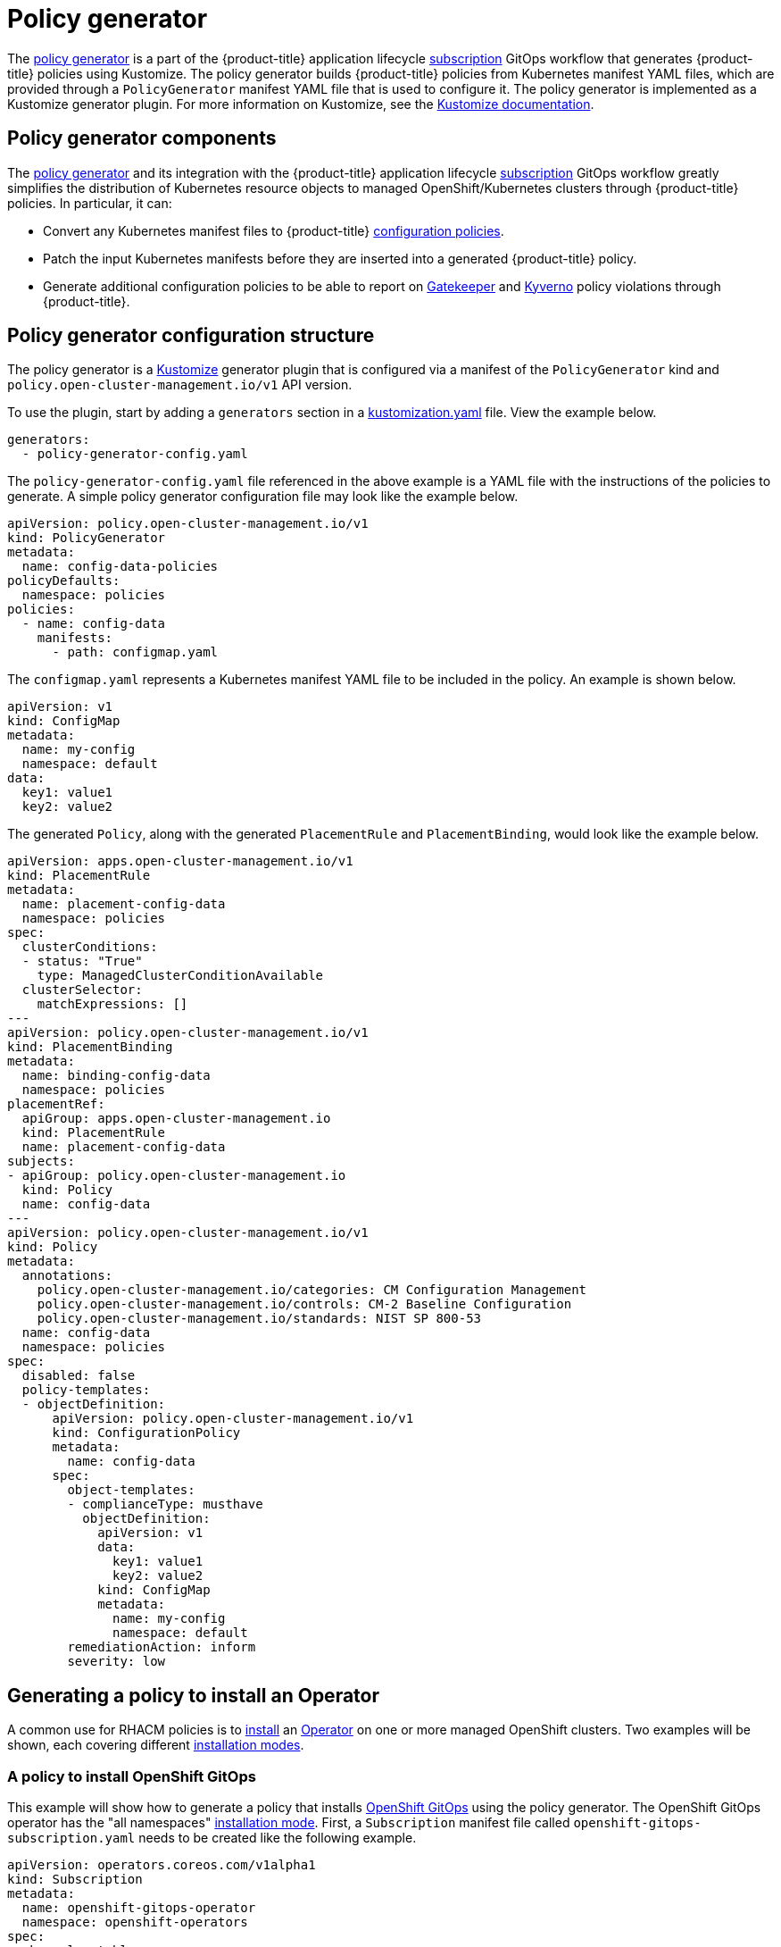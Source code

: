 [#policy-generator]
= Policy generator

The link:https://github.com/open-cluster-management/policy-generator-plugin[policy generator] is a part of the {product-title} application lifecycle link:../applications/subscription_sample.adoc#applying-kustomize[subscription] GitOps workflow that generates {product-title} policies using Kustomize. The policy generator builds {product-title} policies from Kubernetes manifest YAML files, which are provided through a `PolicyGenerator` manifest YAML file that is used to configure it. The policy generator is implemented as a Kustomize generator plugin. For more information on Kustomize, see the link:https://kustomize.io/[Kustomize documentation].

[#policy-generator-capabilities]
== Policy generator components

The link:https://github.com/open-cluster-management/policy-generator-plugin[policy generator] and its integration with the {product-title} application lifecycle link:../applications/subscription_sample.adoc#applying-kustomize[subscription] GitOps workflow greatly simplifies the distribution of Kubernetes resource objects to managed OpenShift/Kubernetes clusters through {product-title} policies. In particular, it can:

- Convert any Kubernetes manifest files to {product-title} link:./config_policy_ctrl.adoc#kubernetes-configuration-policy-controller[configuration policies].
- Patch the input Kubernetes manifests before they are inserted into a generated {product-title} policy.
- Generate additional configuration policies to be able to report on link:https://open-policy-agent.github.io/gatekeeper/website/docs/[Gatekeeper] and link:https://kyverno.io/[Kyverno] policy violations through {product-title}.

[#policy-generator-configuration]
== Policy generator configuration structure

The policy generator is a link:https://kustomize.io/[Kustomize] generator plugin that is configured via a manifest of the `PolicyGenerator` kind and `policy.open-cluster-management.io/v1` API version.

To use the plugin, start by adding a `generators` section in a link:https://kubectl.docs.kubernetes.io/references/kustomize/kustomization/[kustomization.yaml] file. View the example below.

[source,yaml]
generators:
  - policy-generator-config.yaml

The `policy-generator-config.yaml` file referenced in the above example is a YAML file with the instructions of the policies to generate. A simple policy generator configuration file may look like the example below.

[source,yaml]
apiVersion: policy.open-cluster-management.io/v1
kind: PolicyGenerator
metadata:
  name: config-data-policies
policyDefaults:
  namespace: policies
policies:
  - name: config-data
    manifests:
      - path: configmap.yaml

The `configmap.yaml` represents a Kubernetes manifest YAML file to be included in the policy. An example is shown below.

[source,yaml]
apiVersion: v1
kind: ConfigMap
metadata:
  name: my-config
  namespace: default
data:
  key1: value1
  key2: value2

The generated `Policy`, along with the generated `PlacementRule` and `PlacementBinding`, would look like the example below.

[source,yaml]
apiVersion: apps.open-cluster-management.io/v1
kind: PlacementRule
metadata:
  name: placement-config-data
  namespace: policies
spec:
  clusterConditions:
  - status: "True"
    type: ManagedClusterConditionAvailable
  clusterSelector:
    matchExpressions: []
---
apiVersion: policy.open-cluster-management.io/v1
kind: PlacementBinding
metadata:
  name: binding-config-data
  namespace: policies
placementRef:
  apiGroup: apps.open-cluster-management.io
  kind: PlacementRule
  name: placement-config-data
subjects:
- apiGroup: policy.open-cluster-management.io
  kind: Policy
  name: config-data
---
apiVersion: policy.open-cluster-management.io/v1
kind: Policy
metadata:
  annotations:
    policy.open-cluster-management.io/categories: CM Configuration Management
    policy.open-cluster-management.io/controls: CM-2 Baseline Configuration
    policy.open-cluster-management.io/standards: NIST SP 800-53
  name: config-data
  namespace: policies
spec:
  disabled: false
  policy-templates:
  - objectDefinition:
      apiVersion: policy.open-cluster-management.io/v1
      kind: ConfigurationPolicy
      metadata:
        name: config-data
      spec:
        object-templates:
        - complianceType: musthave
          objectDefinition:
            apiVersion: v1
            data:
              key1: value1
              key2: value2
            kind: ConfigMap
            metadata:
              name: my-config
              namespace: default
        remediationAction: inform
        severity: low

[#policy-gen-install-operator]
== Generating a policy to install an Operator

A common use for RHACM policies is to
link:https://docs.openshift.com/container-platform/4.8/operators/admin/olm-adding-operators-to-cluster.html\#olm-installing-operator-from-operatorhub-using-cli_olm-adding-operators-to-a-cluster[install] an link:https://cloud.redhat.com/learn/topics/operators[Operator] on one or more managed OpenShift clusters. Two examples will be shown, each covering different link:https://docs.openshift.com/container-platform/4.8/operators/admin/olm-adding-operators-to-cluster.html\#olm-installing-operators-from-operatorhub_olm-adding-operators-to-a-cluster[installation modes].

=== A policy to install OpenShift GitOps

This example will show how to generate a policy that installs link:https://docs.openshift.com/container-platform/4.8/cicd/gitops/understanding-openshift-gitops.html[OpenShift GitOps] using the policy generator. The OpenShift GitOps operator has the "all namespaces" https://docs.openshift.com/container-platform/4.8/operators/admin/olm-adding-operators-to-cluster.html\#olm-installing-operators-from-operatorhub_olm-adding-operators-to-a-cluster[installation mode]. First, a `Subscription` manifest file called `openshift-gitops-subscription.yaml` needs to be created like the following example.

[source,yaml]
apiVersion: operators.coreos.com/v1alpha1
kind: Subscription
metadata:
  name: openshift-gitops-operator
  namespace: openshift-operators
spec:
  channel: stable
  name: openshift-gitops-operator
  source: redhat-operators
  sourceNamespace: openshift-marketplace
 
To pin to a specific version of the operator, you can set the `spec.startingCSV` value to `openshift-gitops-operator.v1.2.1` (replacing `v1.2.1` with your preferred version).

Next, a Policy Generator configuration file called `policy-generator-config.yaml` is required. The following example shows a single policy that installs OpenShift GitOps on all OpenShift managed clusters.

[source,yaml]
apiVersion: policy.open-cluster-management.io/v1
kind: PolicyGenerator
metadata:
  name: install-openshift-gitops
policyDefaults:
  namespace: policies
  placement:
    clusterSelectors:
      vendor: "OpenShift"
  remediationAction: enforce
policies:
  - name: install-openshift-gitops
    manifests:
      - path: openshift-gitops-subscription.yaml

The last file that is required is the `kustomization.yaml` file. It should look like the following example.

[source,yaml]
generators:
  - policy-generator-config.yaml

The generated policy should look like the following.

[source,yaml]
apiVersion: apps.open-cluster-management.io/v1
kind: PlacementRule
metadata:
  name: placement-install-openshift-gitops
  namespace: policies
spec:
  clusterConditions:
    - status: "True"
      type: ManagedClusterConditionAvailable
  clusterSelector:
    matchExpressions:
      - key: vendor
        operator: In
        values:
          - OpenShift
---
apiVersion: policy.open-cluster-management.io/v1
kind: PlacementBinding
metadata:
  name: binding-install-openshift-gitops
  namespace: policies
placementRef:
  apiGroup: apps.open-cluster-management.io
  kind: PlacementRule
  name: placement-install-openshift-gitops
subjects:
  - apiGroup: policy.open-cluster-management.io
    kind: Policy
    name: install-openshift-gitops
---
apiVersion: policy.open-cluster-management.io/v1
kind: Policy
metadata:
  annotations:
    policy.open-cluster-management.io/categories: CM Configuration Management
    policy.open-cluster-management.io/controls: CM-2 Baseline Configuration
    policy.open-cluster-management.io/standards: NIST SP 800-53
  name: install-openshift-gitops
  namespace: policies
spec:
  disabled: false
  policy-templates:
    - objectDefinition:
        apiVersion: policy.open-cluster-management.io/v1
        kind: ConfigurationPolicy
        metadata:
          name: install-openshift-gitops
        spec:
          object-templates:
            - complianceType: musthave
              objectDefinition:
                apiVersion: operators.coreos.com/v1alpha1
                kind: Subscription
                metadata:
                  name: openshift-gitops-operator
                  namespace: openshift-operators
                spec:
                  channel: stable
                  name: openshift-gitops-operator
                  source: redhat-operators
                  sourceNamespace: openshift-marketplace
          remediationAction: enforce
          severity: low

=== A policy to install the Compliance Operator

For an operator that has a "namespaced" link:https://docs.openshift.com/container-platform/4.8/operators/admin/olm-adding-operators-to-cluster.html\#olm-installing-operators-from-operatorhub_olm-adding-operators-to-a-cluster[installation mode], such as the link:https://docs.openshift.com/container-platform/4.8/security/compliance_operator/compliance-operator-understanding.html[Compliance Operator], an `OperatorGroup` manifest is also required. This example will show generating a policy to install the Compliance Operator.

First, a YAML file with a `Namespace`, a `Subscription`, and an `OperatorGroup` manifest called `compliance-operator.yaml` must be created. The following example installs this in the `compliance-operator` namespace.

[source,yaml]
apiVersion: v1
kind: Namespace
metadata:
  name: openshift-compliance
---
apiVersion: operators.coreos.com/v1alpha1
kind: Subscription
metadata:
  name: compliance-operator
  namespace: openshift-compliance
spec:
  channel: release-0.1
  name: compliance-operator
  source: redhat-operators
  sourceNamespace: openshift-marketplace
---
apiVersion: operators.coreos.com/v1
kind: OperatorGroup
metadata:
  name: compliance-operator
  namespace: openshift-compliance
spec:
  targetNamespaces:
    - compliance-operator

Next, a Policy Generator configuration file called `policy-generator-config.yaml` is required. The following example shows a single policy that installs the Compliance Operator on all OpenShift managed clusters.

[source,yaml]
apiVersion: policy.open-cluster-management.io/v1
kind: PolicyGenerator
metadata:
  name: install-compliance-operator
policyDefaults:
  namespace: policies
  placement:
    clusterSelectors:
      vendor: "OpenShift"
  remediationAction: enforce
policies:
  - name: install-compliance-operator
    manifests:
      - path: compliance-operator.yaml

The last file that is required is the `kustomization.yaml` file. It should look like the following example.

[source,yaml]
generators:
  - policy-generator-config.yaml

The resulting generated policy should look like the following.

[source,yaml]
apiVersion: apps.open-cluster-management.io/v1
kind: PlacementRule
metadata:
  name: placement-install-compliance-operator
  namespace: policies
spec:
  clusterConditions:
    - status: "True"
      type: ManagedClusterConditionAvailable
  clusterSelector:
    matchExpressions:
      - key: vendor
        operator: In
        values:
          - OpenShift
---
apiVersion: policy.open-cluster-management.io/v1
kind: PlacementBinding
metadata:
  name: binding-install-compliance-operator
  namespace: policies
placementRef:
  apiGroup: apps.open-cluster-management.io
  kind: PlacementRule
  name: placement-install-compliance-operator
subjects:
  - apiGroup: policy.open-cluster-management.io
    kind: Policy
    name: install-compliance-operator
---
apiVersion: policy.open-cluster-management.io/v1
kind: Policy
metadata:
  annotations:
    policy.open-cluster-management.io/categories: CM Configuration Management
    policy.open-cluster-management.io/controls: CM-2 Baseline Configuration
    policy.open-cluster-management.io/standards: NIST SP 800-53
  name: install-compliance-operator
  namespace: policies
spec:
  disabled: false
  policy-templates:
    - objectDefinition:
        apiVersion: policy.open-cluster-management.io/v1
        kind: ConfigurationPolicy
        metadata:
          name: install-compliance-operator
        spec:
          object-templates:
            - complianceType: musthave
              objectDefinition:
                apiVersion: v1
                kind: Namespace
                metadata:
                  name: openshift-compliance
            - complianceType: musthave
              objectDefinition:
                apiVersion: operators.coreos.com/v1alpha1
                kind: Subscription
                metadata:
                  name: compliance-operator
                  namespace: openshift-compliance
                spec:
                  channel: release-0.1
                  name: compliance-operator
                  source: redhat-operators
                  sourceNamespace: openshift-marketplace
            - complianceType: musthave
              objectDefinition:
                apiVersion: operators.coreos.com/v1
                kind: OperatorGroup
                metadata:
                  name: compliance-operator
                  namespace: openshift-compliance
                spec:
                  targetNamespaces:
                    - compliance-operator
          remediationAction: enforce
          severity: low

[#policy-gen-yaml-table]
== Policy generator configuration reference table

Note that all the fields under `policyDefaults` except for `namespace` can be overridden on a per policy basis.

|===
| Field | Description

| apiVersion
| Required.
Set the value to `policy.open-cluster-management.io/v1`.

| complianceType
| Optional.
Determines the policy controller behavior when comparing the manifest to objects on the cluster. The parameter values are `musthave`, `mustonlyhave`, or `mustnothave`. The default value is `musthave`.

| kind
| Required.
Set the value to `PolicyGenerator` to indicate the type of policy.

| metadata
| Required.
Used to uniquely identify the configuration file.

| metadata.name
| Required.
The name for identifying the policy resource.

| placementBindingDefaults
| Required.
Used to consolidate multiple policies in a `PlacementBinding`, so that the generator can create unique `PlacementBinding` names using the name that is defined.
//what is the default value ? 
| placementBindingDefaults.name
| Optional.
It is best practice to set an explicit placement binding name to use rather than use the default value.

| policyDefaults
| Required.
Any default value listed here is overridden for an entry in the policies array except for `namespace`.

| policyDefaults.categories
| Optional.
Array of categories to be used in the `policy.open-cluster-management.io/categories` annotation. The default value is `CM Configuration Management`.

| policyDefaults.controls
| Optional.
Array of controls to be used in the `policy.open-cluster-management.io/controls` annotation. The default value is `CM-2 Baseline Configuration`.

| policyDefaults.consolidateManifests
| Optional.
This determines if a single configuration policy should be generated for all the manifests being wrapped in the policy. If set to `false`, a configuration policy per manifest is generated. The default value is `true`.

| policyDefaults.informGatekeeperPolicies
| Optional.
When the policy references a Gatekeeper policy manifest, this determines if an additonal configuration policy should be generated in order to receive policy violations in {product-title-short} when the Gatekeeper policy has been violated. The default value is `true`.

| policyDefaults.informKyvernoPolicies
| Optional.
When the policy references a Kyverno policy manifest, this determines if an additonal configuration policy should be generated to receive policy violations in {product-title-short}, when the Kyverno policy has been violated. The default value is `true`.

| policyDefaults.namespace
| Required.
The namespace of all the policies.

| policyDefaults.placement
| Optional. The placement configuration for the policies. This defaults to a placement configuration that matches all clusters.

| placement.clusterSelectors
| Optional. 
Specify a placement by specifying a cluster selector in the following format, `key:value`. See `placementRulePath` to specify an existing file.

| placement.name
| Optional. 
Specify a name to consolidate placement rules that contain the same cluster selectors.

| placement.placementRulePath
| Optional. 
To reuse an existing placement rule, specify the path here relative to the `kustomization.yaml` file. If provided, this placement rule is used by all policies by default. See `clusterSelectors` to generate a new `Placement`.

| policyDefaults.remediationAction
| Optional.
The remediation mechanism of your policy. The parameter values are `enforce` and `inform`. The default value is `inform`.

| policyDefaults.severity
| Optional.
The severity of the policy violation. The default value is `low`.

| policyDefaults.standards
| Optional.
An array of standards to be used in the `policy.open-cluster-management.io/standards` annotation. The default value is `NIST SP 800-53`.

| policies
| Required.
The list of policies to create along with overrides to either the default values, or the values that are set in `policyDefaults.`

| policies[ ].manifests
| Required.
The list of Kubernetes object manifests to include in the policy.

| policies[ ].name
| Required.
The name of the policy to create.

| policies[ ].manifests[ ].path
| Optional.
Path to a single file or a flat directory of files relative to the `kustomization.yaml` file.

| policies[ ].manifests[ ].patches
| Optional.
A Kustomize patch to apply to the manifest at the path. If there are multiple manifests, the patch requires the `apiVersion`, `kind`, `metadata.name`, and `metadata.namespace` (if applicable) fields to be set so Kustomize can identify the manifest that the patch applies to.
|===
